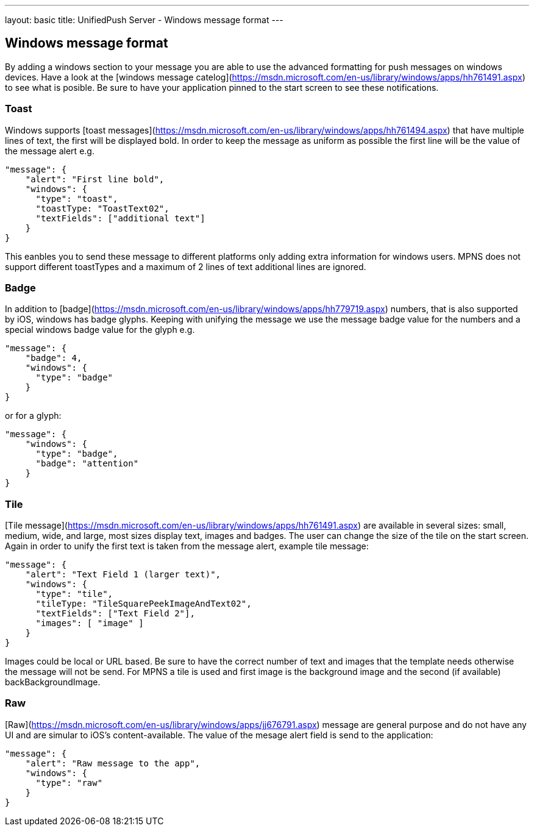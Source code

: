 ---
layout: basic
title: UnifiedPush Server - Windows message format
---

Windows message format
----------------------

By adding a windows section to your message you are able to use the advanced formatting for push messages on windows devices. Have a look at the [windows message catelog](https://msdn.microsoft.com/en-us/library/windows/apps/hh761491.aspx) to see what is posible. Be sure to have your application pinned to the start screen to see these notifications.

Toast
~~~~~
Windows supports [toast messages](https://msdn.microsoft.com/en-us/library/windows/apps/hh761494.aspx) that have multiple lines of text, the first will be displayed bold. In order to keep the message as uniform as possible the first line will be the value of the message alert e.g.

```json
"message": {
    "alert": "First line bold",
    "windows": {
      "type": "toast",
      "toastType: "ToastText02",
      "textFields": ["additional text"]
    }
}
```
This eanbles you to send these message to different platforms only adding extra information for windows users. MPNS does not support different toastTypes and a maximum of 2 lines of text additional lines are ignored.

Badge
~~~~~
In addition to [badge](https://msdn.microsoft.com/en-us/library/windows/apps/hh779719.aspx) numbers, that is also supported by iOS, windows has badge glyphs. Keeping with unifying the message we use the message badge value for the numbers and a special windows badge value for the glyph e.g.

```json
"message": {
    "badge": 4,
    "windows": {
      "type": "badge"
    }
}
```
or for a glyph:
```json
"message": {
    "windows": {
      "type": "badge",
      "badge": "attention"
    }
}
```

Tile
~~~~
[Tile message](https://msdn.microsoft.com/en-us/library/windows/apps/hh761491.aspx) are available in several sizes: small, medium, wide, and large, most sizes display text, images and badges. The user can change the size of the tile on the start screen. Again in order to unify the first text is taken from the message alert, example tile message:

```json
"message": {
    "alert": "Text Field 1 (larger text)",
    "windows": {
      "type": "tile",
      "tileType: "TileSquarePeekImageAndText02",
      "textFields": ["Text Field 2"],
      "images": [ "image" ]
    }
}
```
Images could be local or URL based. Be sure to have the correct number of text and images that the template needs otherwise the message will not be send. For MPNS a tile is used and first image is the background image and the second (if available) backBackgroundImage.

Raw
~~~
[Raw](https://msdn.microsoft.com/en-us/library/windows/apps/jj676791.aspx) message are general purpose and do not have any UI and are simular to iOS's content-available. The value of the mesage alert field is send to the application:

```json
"message": {
    "alert": "Raw message to the app",
    "windows": {
      "type": "raw"
    }
}
```
